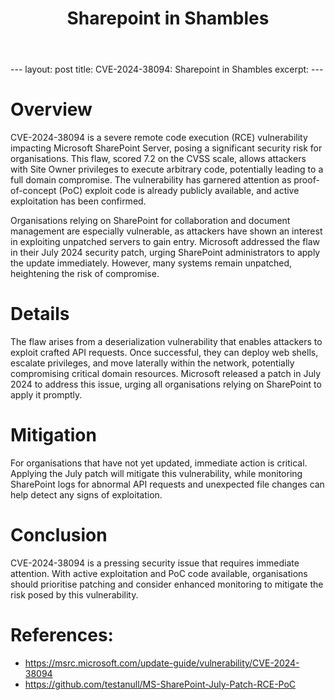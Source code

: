 #+title: Sharepoint in Shambles
#+options: toc:nil num:nil
#+begin_export html
---
layout: post
title: CVE-2024-38094: Sharepoint in Shambles
excerpt:
---
#+end_export
* Overview
CVE-2024-38094 is a severe remote code execution (RCE) vulnerability impacting Microsoft SharePoint Server, posing a significant security risk for organisations. This flaw, scored 7.2 on the CVSS scale, allows attackers with Site Owner privileges to execute arbitrary code, potentially leading to a full domain compromise. The vulnerability has garnered attention as proof-of-concept (PoC) exploit code is already publicly available, and active exploitation has been confirmed.

Organisations relying on SharePoint for collaboration and document management are especially vulnerable, as attackers have shown an interest in exploiting unpatched servers to gain entry. Microsoft addressed the flaw in their July 2024 security patch, urging SharePoint administrators to apply the update immediately. However, many systems remain unpatched, heightening the risk of compromise.

* Details
The flaw arises from a deserialization vulnerability that enables attackers to exploit crafted API requests. Once successful, they can deploy web shells, escalate privileges, and move laterally within the network, potentially compromising critical domain resources. Microsoft released a patch in July 2024 to address this issue, urging all organisations relying on SharePoint to apply it promptly.

* Mitigation
For organisations that have not yet updated, immediate action is critical. Applying the July patch will mitigate this vulnerability, while monitoring SharePoint logs for abnormal API requests and unexpected file changes can help detect any signs of exploitation.

* Conclusion
CVE-2024-38094 is a pressing security issue that requires immediate attention. With active exploitation and PoC code available, organisations should prioritise patching and consider enhanced monitoring to mitigate the risk posed by this vulnerability.

* References:
- https://msrc.microsoft.com/update-guide/vulnerability/CVE-2024-38094
- https://github.com/testanull/MS-SharePoint-July-Patch-RCE-PoC
